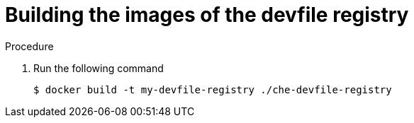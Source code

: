 [id="building-the-images-of-the-devfile-registry_{context}"]
= Building the images of the devfile registry

.Procedure

. Run the following command
+
----
$ docker build -t my-devfile-registry ./che-devfile-registry
----
